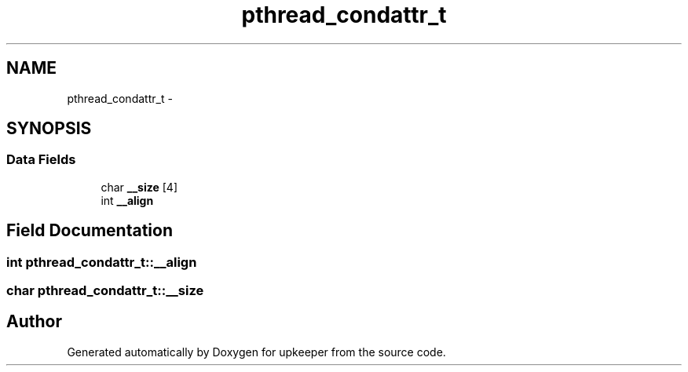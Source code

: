 .TH "pthread_condattr_t" 3 "Wed Dec 7 2011" "Version 1" "upkeeper" \" -*- nroff -*-
.ad l
.nh
.SH NAME
pthread_condattr_t \- 
.SH SYNOPSIS
.br
.PP
.SS "Data Fields"

.in +1c
.ti -1c
.RI "char \fB__size\fP [4]"
.br
.ti -1c
.RI "int \fB__align\fP"
.br
.in -1c
.SH "Field Documentation"
.PP 
.SS "int \fBpthread_condattr_t::__align\fP"
.SS "char \fBpthread_condattr_t::__size\fP"

.SH "Author"
.PP 
Generated automatically by Doxygen for upkeeper from the source code.

